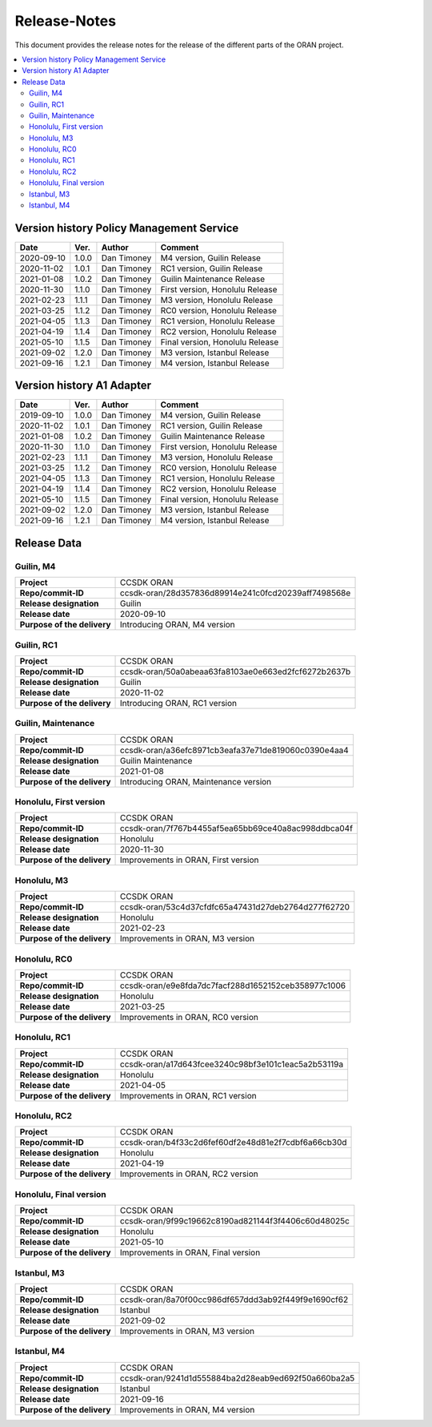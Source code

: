 .. This work is licensed under a Creative Commons Attribution
.. 4.0 International License.
.. http://creativecommons.org/licenses/by/4.0
.. Copyright (C) 2020 Nordix Foundation.
.. _release_notes:

=============
Release-Notes
=============

This document provides the release notes for the release of the different parts
of the ORAN project.

.. contents::
   :depth: 3
   :local:

Version history Policy Management Service
=========================================

+------------+----------+-------------+-------------------+
| **Date**   | **Ver.** | **Author**  | **Comment**       |
|            |          |             |                   |
+------------+----------+-------------+-------------------+
| 2020-09-10 | 1.0.0    | Dan Timoney | M4 version,       |
|            |          |             | Guilin Release    |
+------------+----------+-------------+-------------------+
| 2020-11-02 | 1.0.1    | Dan Timoney | RC1 version,      |
|            |          |             | Guilin Release    |
+------------+----------+-------------+-------------------+
| 2021-01-08 | 1.0.2    | Dan Timoney | Guilin Maintenance|
|            |          |             | Release           |
+------------+----------+-------------+-------------------+
| 2020-11-30 | 1.1.0    | Dan Timoney | First version,    |
|            |          |             | Honolulu Release  |
+------------+----------+-------------+-------------------+
| 2021-02-23 | 1.1.1    | Dan Timoney | M3 version,       |
|            |          |             | Honolulu Release  |
+------------+----------+-------------+-------------------+
| 2021-03-25 | 1.1.2    | Dan Timoney | RC0 version,      |
|            |          |             | Honolulu Release  |
+------------+----------+-------------+-------------------+
| 2021-04-05 | 1.1.3    | Dan Timoney | RC1 version,      |
|            |          |             | Honolulu Release  |
+------------+----------+-------------+-------------------+
| 2021-04-19 | 1.1.4    | Dan Timoney | RC2 version,      |
|            |          |             | Honolulu Release  |
+------------+----------+-------------+-------------------+
| 2021-05-10 | 1.1.5    | Dan Timoney | Final version,    |
|            |          |             | Honolulu Release  |
+------------+----------+-------------+-------------------+
| 2021-09-02 | 1.2.0    | Dan Timoney | M3 version,       |
|            |          |             | Istanbul Release  |
+------------+----------+-------------+-------------------+
| 2021-09-16 | 1.2.1    | Dan Timoney | M4 version,       |
|            |          |             | Istanbul Release  |
+------------+----------+-------------+-------------------+

Version history A1 Adapter
==========================

+------------+----------+-------------+-------------------+
| **Date**   | **Ver.** | **Author**  | **Comment**       |
|            |          |             |                   |
+------------+----------+-------------+-------------------+
| 2019-09-10 | 1.0.0    | Dan Timoney | M4 version,       |
|            |          |             | Guilin Release    |
+------------+----------+-------------+-------------------+
| 2020-11-02 | 1.0.1    | Dan Timoney | RC1 version,      |
|            |          |             | Guilin Release    |
+------------+----------+-------------+-------------------+
| 2021-01-08 | 1.0.2    | Dan Timoney | Guilin Maintenance|
|            |          |             | Release           |
+------------+----------+-------------+-------------------+
| 2020-11-30 | 1.1.0    | Dan Timoney | First version,    |
|            |          |             | Honolulu Release  |
+------------+----------+-------------+-------------------+
| 2021-02-23 | 1.1.1    | Dan Timoney | M3 version,       |
|            |          |             | Honolulu Release  |
+------------+----------+-------------+-------------------+
| 2021-03-25 | 1.1.2    | Dan Timoney | RC0 version,      |
|            |          |             | Honolulu Release  |
+------------+----------+-------------+-------------------+
| 2021-04-05 | 1.1.3    | Dan Timoney | RC1 version,      |
|            |          |             | Honolulu Release  |
+------------+----------+-------------+-------------------+
| 2021-04-19 | 1.1.4    | Dan Timoney | RC2 version,      |
|            |          |             | Honolulu Release  |
+------------+----------+-------------+-------------------+
| 2021-05-10 | 1.1.5    | Dan Timoney | Final version,    |
|            |          |             | Honolulu Release  |
+------------+----------+-------------+-------------------+
| 2021-09-02 | 1.2.0    | Dan Timoney | M3 version,       |
|            |          |             | Istanbul Release  |
+------------+----------+-------------+-------------------+
| 2021-09-16 | 1.2.1    | Dan Timoney | M4 version,       |
|            |          |             | Istanbul Release  |
+------------+----------+-------------+-------------------+

Release Data
============

Guilin, M4
----------
+-----------------------------+-----------------------------------------------------+
| **Project**                 | CCSDK ORAN                                          |
|                             |                                                     |
+-----------------------------+-----------------------------------------------------+
| **Repo/commit-ID**          | ccsdk-oran/28d357836d89914e241c0fcd20239aff7498568e |
|                             |                                                     |
+-----------------------------+-----------------------------------------------------+
| **Release designation**     | Guilin                                              |
|                             |                                                     |
+-----------------------------+-----------------------------------------------------+
| **Release date**            | 2020-09-10                                          |
|                             |                                                     |
+-----------------------------+-----------------------------------------------------+
| **Purpose of the delivery** | Introducing ORAN, M4 version                        |
|                             |                                                     |
+-----------------------------+-----------------------------------------------------+

Guilin, RC1
-----------
+-----------------------------+-----------------------------------------------------+
| **Project**                 | CCSDK ORAN                                          |
|                             |                                                     |
+-----------------------------+-----------------------------------------------------+
| **Repo/commit-ID**          | ccsdk-oran/50a0abeaa63fa8103ae0e663ed2fcf6272b2637b |
|                             |                                                     |
+-----------------------------+-----------------------------------------------------+
| **Release designation**     | Guilin                                              |
|                             |                                                     |
+-----------------------------+-----------------------------------------------------+
| **Release date**            | 2020-11-02                                          |
|                             |                                                     |
+-----------------------------+-----------------------------------------------------+
| **Purpose of the delivery** | Introducing ORAN, RC1 version                       |
|                             |                                                     |
+-----------------------------+-----------------------------------------------------+

Guilin, Maintenance
-------------------
+-----------------------------+-----------------------------------------------------+
| **Project**                 | CCSDK ORAN                                          |
|                             |                                                     |
+-----------------------------+-----------------------------------------------------+
| **Repo/commit-ID**          | ccsdk-oran/a36efc8971cb3eafa37e71de819060c0390e4aa4 |
|                             |                                                     |
+-----------------------------+-----------------------------------------------------+
| **Release designation**     | Guilin Maintenance                                  |
|                             |                                                     |
+-----------------------------+-----------------------------------------------------+
| **Release date**            | 2021-01-08                                          |
|                             |                                                     |
+-----------------------------+-----------------------------------------------------+
| **Purpose of the delivery** | Introducing ORAN, Maintenance version               |
|                             |                                                     |
+-----------------------------+-----------------------------------------------------+

Honolulu, First version
-----------------------
+-----------------------------+-----------------------------------------------------+
| **Project**                 | CCSDK ORAN                                          |
|                             |                                                     |
+-----------------------------+-----------------------------------------------------+
| **Repo/commit-ID**          | ccsdk-oran/7f767b4455af5ea65bb69ce40a8ac998ddbca04f |
|                             |                                                     |
+-----------------------------+-----------------------------------------------------+
| **Release designation**     | Honolulu                                            |
|                             |                                                     |
+-----------------------------+-----------------------------------------------------+
| **Release date**            | 2020-11-30                                          |
|                             |                                                     |
+-----------------------------+-----------------------------------------------------+
| **Purpose of the delivery** | Improvements in ORAN, First version                 |
|                             |                                                     |
+-----------------------------+-----------------------------------------------------+

Honolulu, M3
------------
+-----------------------------+-----------------------------------------------------+
| **Project**                 | CCSDK ORAN                                          |
|                             |                                                     |
+-----------------------------+-----------------------------------------------------+
| **Repo/commit-ID**          | ccsdk-oran/53c4d37cfdfc65a47431d27deb2764d277f62720 |
|                             |                                                     |
+-----------------------------+-----------------------------------------------------+
| **Release designation**     | Honolulu                                            |
|                             |                                                     |
+-----------------------------+-----------------------------------------------------+
| **Release date**            | 2021-02-23                                          |
|                             |                                                     |
+-----------------------------+-----------------------------------------------------+
| **Purpose of the delivery** | Improvements in ORAN, M3 version                    |
|                             |                                                     |
+-----------------------------+-----------------------------------------------------+

Honolulu, RC0
-------------
+-----------------------------+-----------------------------------------------------+
| **Project**                 | CCSDK ORAN                                          |
|                             |                                                     |
+-----------------------------+-----------------------------------------------------+
| **Repo/commit-ID**          | ccsdk-oran/e9e8fda7dc7facf288d1652152ceb358977c1006 |
|                             |                                                     |
+-----------------------------+-----------------------------------------------------+
| **Release designation**     | Honolulu                                            |
|                             |                                                     |
+-----------------------------+-----------------------------------------------------+
| **Release date**            | 2021-03-25                                          |
|                             |                                                     |
+-----------------------------+-----------------------------------------------------+
| **Purpose of the delivery** | Improvements in ORAN, RC0 version                   |
|                             |                                                     |
+-----------------------------+-----------------------------------------------------+

Honolulu, RC1
-------------
+-----------------------------+-----------------------------------------------------+
| **Project**                 | CCSDK ORAN                                          |
|                             |                                                     |
+-----------------------------+-----------------------------------------------------+
| **Repo/commit-ID**          | ccsdk-oran/a17d643fcee3240c98bf3e101c1eac5a2b53119a |
|                             |                                                     |
+-----------------------------+-----------------------------------------------------+
| **Release designation**     | Honolulu                                            |
|                             |                                                     |
+-----------------------------+-----------------------------------------------------+
| **Release date**            | 2021-04-05                                          |
|                             |                                                     |
+-----------------------------+-----------------------------------------------------+
| **Purpose of the delivery** | Improvements in ORAN, RC1 version                   |
|                             |                                                     |
+-----------------------------+-----------------------------------------------------+

Honolulu, RC2
-------------
+-----------------------------+-----------------------------------------------------+
| **Project**                 | CCSDK ORAN                                          |
|                             |                                                     |
+-----------------------------+-----------------------------------------------------+
| **Repo/commit-ID**          | ccsdk-oran/b4f33c2d6fef60df2e48d81e2f7cdbf6a66cb30d |
|                             |                                                     |
+-----------------------------+-----------------------------------------------------+
| **Release designation**     | Honolulu                                            |
|                             |                                                     |
+-----------------------------+-----------------------------------------------------+
| **Release date**            | 2021-04-19                                          |
|                             |                                                     |
+-----------------------------+-----------------------------------------------------+
| **Purpose of the delivery** | Improvements in ORAN, RC2 version                   |
|                             |                                                     |
+-----------------------------+-----------------------------------------------------+

Honolulu, Final version
-----------------------
+-----------------------------+-----------------------------------------------------+
| **Project**                 | CCSDK ORAN                                          |
|                             |                                                     |
+-----------------------------+-----------------------------------------------------+
| **Repo/commit-ID**          | ccsdk-oran/9f99c19662c8190ad821144f3f4406c60d48025c |
|                             |                                                     |
+-----------------------------+-----------------------------------------------------+
| **Release designation**     | Honolulu                                            |
|                             |                                                     |
+-----------------------------+-----------------------------------------------------+
| **Release date**            | 2021-05-10                                          |
|                             |                                                     |
+-----------------------------+-----------------------------------------------------+
| **Purpose of the delivery** | Improvements in ORAN, Final version                 |
|                             |                                                     |
+-----------------------------+-----------------------------------------------------+

Istanbul, M3
------------
+-----------------------------+-----------------------------------------------------+
| **Project**                 | CCSDK ORAN                                          |
|                             |                                                     |
+-----------------------------+-----------------------------------------------------+
| **Repo/commit-ID**          | ccsdk-oran/8a70f00cc986df657ddd3ab92f449f9e1690cf62 |
|                             |                                                     |
+-----------------------------+-----------------------------------------------------+
| **Release designation**     | Istanbul                                            |
|                             |                                                     |
+-----------------------------+-----------------------------------------------------+
| **Release date**            | 2021-09-02                                          |
|                             |                                                     |
+-----------------------------+-----------------------------------------------------+
| **Purpose of the delivery** | Improvements in ORAN, M3 version                    |
|                             |                                                     |
+-----------------------------+-----------------------------------------------------+

Istanbul, M4
------------
+-----------------------------+-----------------------------------------------------+
| **Project**                 | CCSDK ORAN                                          |
|                             |                                                     |
+-----------------------------+-----------------------------------------------------+
| **Repo/commit-ID**          | ccsdk-oran/9241d1d555884ba2d28eab9ed692f50a660ba2a5 |
|                             |                                                     |
+-----------------------------+-----------------------------------------------------+
| **Release designation**     | Istanbul                                            |
|                             |                                                     |
+-----------------------------+-----------------------------------------------------+
| **Release date**            | 2021-09-16                                          |
|                             |                                                     |
+-----------------------------+-----------------------------------------------------+
| **Purpose of the delivery** | Improvements in ORAN, M4 version                    |
|                             |                                                     |
+-----------------------------+-----------------------------------------------------+
